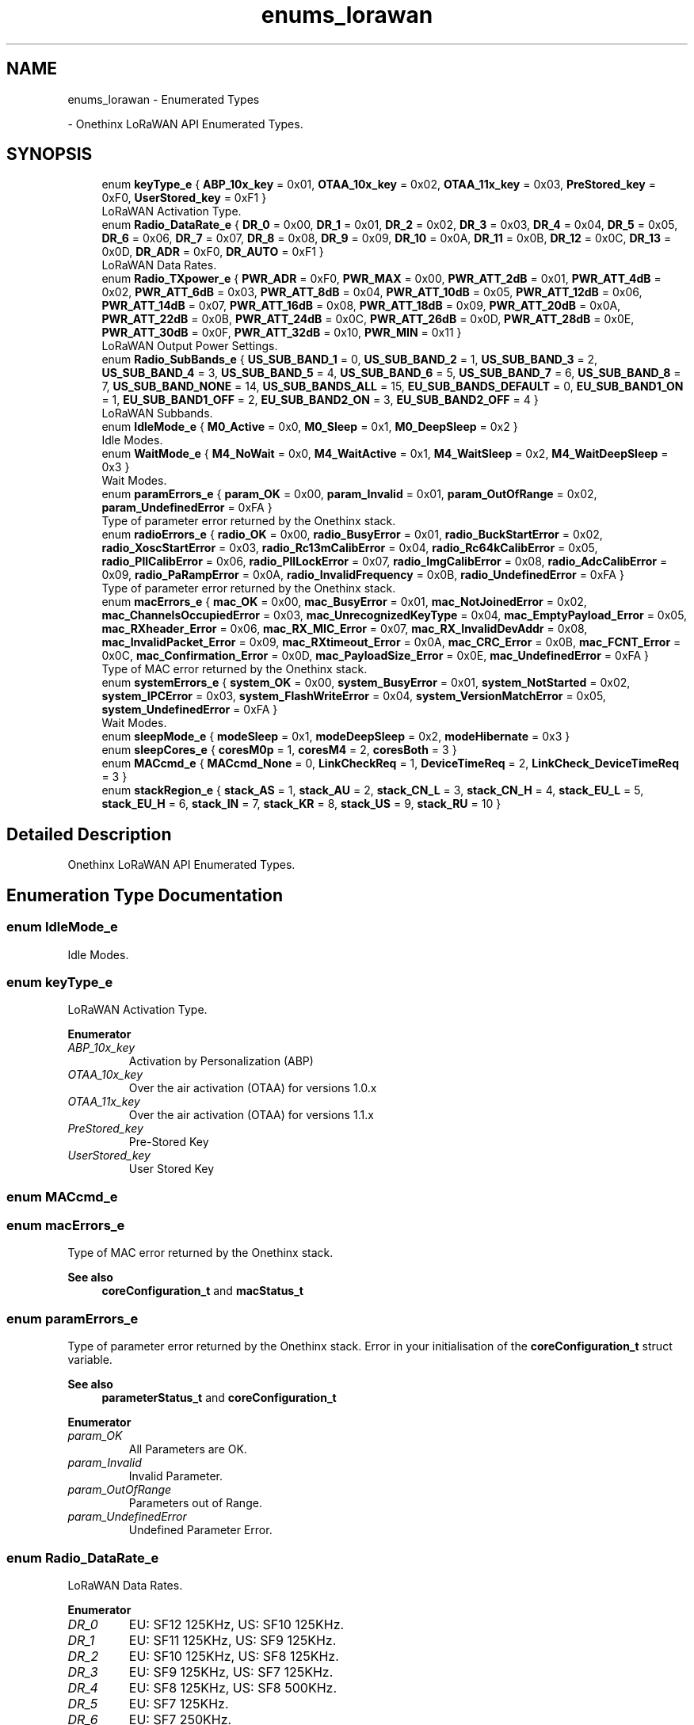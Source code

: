 .TH "enums_lorawan" 3 "Mon Jun 7 2021" "Onethinx LoRaWAN module" \" -*- nroff -*-
.ad l
.nh
.SH NAME
enums_lorawan \- Enumerated Types
.PP
 \- Onethinx LoRaWAN API Enumerated Types\&.  

.SH SYNOPSIS
.br
.PP

.in +1c
.ti -1c
.RI "enum \fBkeyType_e\fP { \fBABP_10x_key\fP = 0x01, \fBOTAA_10x_key\fP = 0x02, \fBOTAA_11x_key\fP = 0x03, \fBPreStored_key\fP = 0xF0, \fBUserStored_key\fP = 0xF1 }"
.br
.RI "LoRaWAN Activation Type\&. "
.in -1c
.in +1c
.ti -1c
.RI "enum \fBRadio_DataRate_e\fP { \fBDR_0\fP = 0x00, \fBDR_1\fP = 0x01, \fBDR_2\fP = 0x02, \fBDR_3\fP = 0x03, \fBDR_4\fP = 0x04, \fBDR_5\fP = 0x05, \fBDR_6\fP = 0x06, \fBDR_7\fP = 0x07, \fBDR_8\fP = 0x08, \fBDR_9\fP = 0x09, \fBDR_10\fP = 0x0A, \fBDR_11\fP = 0x0B, \fBDR_12\fP = 0x0C, \fBDR_13\fP = 0x0D, \fBDR_ADR\fP = 0xF0, \fBDR_AUTO\fP = 0xF1 }"
.br
.RI "LoRaWAN Data Rates\&. "
.ti -1c
.RI "enum \fBRadio_TXpower_e\fP { \fBPWR_ADR\fP = 0xF0, \fBPWR_MAX\fP = 0x00, \fBPWR_ATT_2dB\fP = 0x01, \fBPWR_ATT_4dB\fP = 0x02, \fBPWR_ATT_6dB\fP = 0x03, \fBPWR_ATT_8dB\fP = 0x04, \fBPWR_ATT_10dB\fP = 0x05, \fBPWR_ATT_12dB\fP = 0x06, \fBPWR_ATT_14dB\fP = 0x07, \fBPWR_ATT_16dB\fP = 0x08, \fBPWR_ATT_18dB\fP = 0x09, \fBPWR_ATT_20dB\fP = 0x0A, \fBPWR_ATT_22dB\fP = 0x0B, \fBPWR_ATT_24dB\fP = 0x0C, \fBPWR_ATT_26dB\fP = 0x0D, \fBPWR_ATT_28dB\fP = 0x0E, \fBPWR_ATT_30dB\fP = 0x0F, \fBPWR_ATT_32dB\fP = 0x10, \fBPWR_MIN\fP = 0x11 }"
.br
.RI "LoRaWAN Output Power Settings\&. "
.ti -1c
.RI "enum \fBRadio_SubBands_e\fP { \fBUS_SUB_BAND_1\fP = 0, \fBUS_SUB_BAND_2\fP = 1, \fBUS_SUB_BAND_3\fP = 2, \fBUS_SUB_BAND_4\fP = 3, \fBUS_SUB_BAND_5\fP = 4, \fBUS_SUB_BAND_6\fP = 5, \fBUS_SUB_BAND_7\fP = 6, \fBUS_SUB_BAND_8\fP = 7, \fBUS_SUB_BAND_NONE\fP = 14, \fBUS_SUB_BANDS_ALL\fP = 15, \fBEU_SUB_BANDS_DEFAULT\fP = 0, \fBEU_SUB_BAND1_ON\fP = 1, \fBEU_SUB_BAND1_OFF\fP = 2, \fBEU_SUB_BAND2_ON\fP = 3, \fBEU_SUB_BAND2_OFF\fP = 4 }"
.br
.RI "LoRaWAN Subbands\&. "
.ti -1c
.RI "enum \fBIdleMode_e\fP { \fBM0_Active\fP = 0x0, \fBM0_Sleep\fP = 0x1, \fBM0_DeepSleep\fP = 0x2 }"
.br
.RI "Idle Modes\&. "
.ti -1c
.RI "enum \fBWaitMode_e\fP { \fBM4_NoWait\fP = 0x0, \fBM4_WaitActive\fP = 0x1, \fBM4_WaitSleep\fP = 0x2, \fBM4_WaitDeepSleep\fP = 0x3 }"
.br
.RI "Wait Modes\&. "
.in -1c
.in +1c
.ti -1c
.RI "enum \fBparamErrors_e\fP { \fBparam_OK\fP = 0x00, \fBparam_Invalid\fP = 0x01, \fBparam_OutOfRange\fP = 0x02, \fBparam_UndefinedError\fP = 0xFA }"
.br
.RI "Type of parameter error returned by the Onethinx stack\&. "
.ti -1c
.RI "enum \fBradioErrors_e\fP { \fBradio_OK\fP = 0x00, \fBradio_BusyError\fP = 0x01, \fBradio_BuckStartError\fP = 0x02, \fBradio_XoscStartError\fP = 0x03, \fBradio_Rc13mCalibError\fP = 0x04, \fBradio_Rc64kCalibError\fP = 0x05, \fBradio_PllCalibError\fP = 0x06, \fBradio_PllLockError\fP = 0x07, \fBradio_ImgCalibError\fP = 0x08, \fBradio_AdcCalibError\fP = 0x09, \fBradio_PaRampError\fP = 0x0A, \fBradio_InvalidFrequency\fP = 0x0B, \fBradio_UndefinedError\fP = 0xFA }"
.br
.RI "Type of parameter error returned by the Onethinx stack\&. "
.ti -1c
.RI "enum \fBmacErrors_e\fP { \fBmac_OK\fP = 0x00, \fBmac_BusyError\fP = 0x01, \fBmac_NotJoinedError\fP = 0x02, \fBmac_ChannelsOccupiedError\fP = 0x03, \fBmac_UnrecognizedKeyType\fP = 0x04, \fBmac_EmptyPayload_Error\fP = 0x05, \fBmac_RXheader_Error\fP = 0x06, \fBmac_RX_MIC_Error\fP = 0x07, \fBmac_RX_InvalidDevAddr\fP = 0x08, \fBmac_InvalidPacket_Error\fP = 0x09, \fBmac_RXtimeout_Error\fP = 0x0A, \fBmac_CRC_Error\fP = 0x0B, \fBmac_FCNT_Error\fP = 0x0C, \fBmac_Confirmation_Error\fP = 0x0D, \fBmac_PayloadSize_Error\fP = 0x0E, \fBmac_UndefinedError\fP = 0xFA }"
.br
.RI "Type of MAC error returned by the Onethinx stack\&. "
.ti -1c
.RI "enum \fBsystemErrors_e\fP { \fBsystem_OK\fP = 0x00, \fBsystem_BusyError\fP = 0x01, \fBsystem_NotStarted\fP = 0x02, \fBsystem_IPCError\fP = 0x03, \fBsystem_FlashWriteError\fP = 0x04, \fBsystem_VersionMatchError\fP = 0x05, \fBsystem_UndefinedError\fP = 0xFA }"
.br
.RI "Wait Modes\&. "
.in -1c
.in +1c
.ti -1c
.RI "enum \fBsleepMode_e\fP { \fBmodeSleep\fP = 0x1, \fBmodeDeepSleep\fP = 0x2, \fBmodeHibernate\fP = 0x3 }"
.br
.ti -1c
.RI "enum \fBsleepCores_e\fP { \fBcoresM0p\fP = 1, \fBcoresM4\fP = 2, \fBcoresBoth\fP = 3 }"
.br
.ti -1c
.RI "enum \fBMACcmd_e\fP { \fBMACcmd_None\fP = 0, \fBLinkCheckReq\fP = 1, \fBDeviceTimeReq\fP = 2, \fBLinkCheck_DeviceTimeReq\fP = 3 }"
.br
.in -1c
.in +1c
.ti -1c
.RI "enum \fBstackRegion_e\fP { \fBstack_AS\fP = 1, \fBstack_AU\fP = 2, \fBstack_CN_L\fP = 3, \fBstack_CN_H\fP = 4, \fBstack_EU_L\fP = 5, \fBstack_EU_H\fP = 6, \fBstack_IN\fP = 7, \fBstack_KR\fP = 8, \fBstack_US\fP = 9, \fBstack_RU\fP = 10 }"
.br
.in -1c
.SH "Detailed Description"
.PP 
Onethinx LoRaWAN API Enumerated Types\&. 


.SH "Enumeration Type Documentation"
.PP 
.SS "enum \fBIdleMode_e\fP"

.PP
Idle Modes\&. 
.SS "enum \fBkeyType_e\fP"

.PP
LoRaWAN Activation Type\&. 
.PP
\fBEnumerator\fP
.in +1c
.TP
\fB\fIABP_10x_key \fP\fP
Activation by Personalization (ABP) 
.TP
\fB\fIOTAA_10x_key \fP\fP
Over the air activation (OTAA) for versions 1\&.0\&.x 
.TP
\fB\fIOTAA_11x_key \fP\fP
Over the air activation (OTAA) for versions 1\&.1\&.x 
.TP
\fB\fIPreStored_key \fP\fP
Pre-Stored Key 
.TP
\fB\fIUserStored_key \fP\fP
User Stored Key 
.SS "enum \fBMACcmd_e\fP"

.SS "enum \fBmacErrors_e\fP"

.PP
Type of MAC error returned by the Onethinx stack\&. 
.PP
\fBSee also\fP
.RS 4
\fBcoreConfiguration_t\fP and \fBmacStatus_t\fP 
.RE
.PP

.SS "enum \fBparamErrors_e\fP"

.PP
Type of parameter error returned by the Onethinx stack\&. Error in your initialisation of the \fBcoreConfiguration_t\fP struct variable\&. 
.PP
\fBSee also\fP
.RS 4
\fBparameterStatus_t\fP and \fBcoreConfiguration_t\fP 
.RE
.PP

.PP
\fBEnumerator\fP
.in +1c
.TP
\fB\fIparam_OK \fP\fP
All Parameters are OK\&. 
.TP
\fB\fIparam_Invalid \fP\fP
Invalid Parameter\&. 
.TP
\fB\fIparam_OutOfRange \fP\fP
Parameters out of Range\&. 
.TP
\fB\fIparam_UndefinedError \fP\fP
Undefined Parameter Error\&. 
.SS "enum \fBRadio_DataRate_e\fP"

.PP
LoRaWAN Data Rates\&. 
.PP
\fBEnumerator\fP
.in +1c
.TP
\fB\fIDR_0 \fP\fP
EU: SF12 125KHz, US: SF10 125KHz\&. 
.TP
\fB\fIDR_1 \fP\fP
EU: SF11 125KHz, US: SF9 125KHz\&. 
.TP
\fB\fIDR_2 \fP\fP
EU: SF10 125KHz, US: SF8 125KHz\&. 
.TP
\fB\fIDR_3 \fP\fP
EU: SF9 125KHz, US: SF7 125KHz\&. 
.TP
\fB\fIDR_4 \fP\fP
EU: SF8 125KHz, US: SF8 500KHz\&. 
.TP
\fB\fIDR_5 \fP\fP
EU: SF7 125KHz\&. 
.TP
\fB\fIDR_6 \fP\fP
EU: SF7 250KHz\&. 
.TP
\fB\fIDR_7 \fP\fP
EU: FSK 50kbps\&. 
.TP
\fB\fIDR_8 \fP\fP
US: SF12 500KHz (downlinks only) 
.TP
\fB\fIDR_9 \fP\fP
US: SF11 500KHz (downlinks only) 
.TP
\fB\fIDR_10 \fP\fP
US: SF10 500KHz (downlinks only) 
.TP
\fB\fIDR_11 \fP\fP
US: SF9 500KHz (downlinks only) 
.TP
\fB\fIDR_12 \fP\fP
US: SF8 500KHz (downlinks only) 
.TP
\fB\fIDR_13 \fP\fP
US: SF7 500KHz (downlinks only) 
.TP
\fB\fIDR_ADR \fP\fP
Adaptive DataRate\&. 
.TP
\fB\fIDR_AUTO \fP\fP
Automatic DataRate (during joining) 
.SS "enum \fBRadio_SubBands_e\fP"

.PP
LoRaWAN Subbands\&. 
.SS "enum \fBRadio_TXpower_e\fP"

.PP
LoRaWAN Output Power Settings\&. 
.SS "enum \fBradioErrors_e\fP"

.PP
Type of parameter error returned by the Onethinx stack\&. Error in your initialisation of the \fBcoreConfiguration_t\fP struct variable\&. 
.PP
\fBSee also\fP
.RS 4
\fBcoreConfiguration_t\fP and \fBparameterStatus_t\fP 
.RE
.PP

.SS "enum \fBsleepCores_e\fP"

.SS "enum \fBsleepMode_e\fP"

.PP
\fBEnumerator\fP
.in +1c
.TP
\fB\fImodeSleep \fP\fP
.TP
\fB\fImodeDeepSleep \fP\fP
.TP
\fB\fImodeHibernate \fP\fP
.SS "enum \fBstackRegion_e\fP"

.PP
\fBEnumerator\fP
.in +1c
.TP
\fB\fIstack_AS \fP\fP
Region Australia 923 MHz\&. 
.TP
\fB\fIstack_AU \fP\fP
Region Japan 915-928 MHz\&. 
.TP
\fB\fIstack_CN_L \fP\fP
Region China 470-510 MHz\&. 
.TP
\fB\fIstack_CN_H \fP\fP
Region China 779-787 MHz\&. 
.TP
\fB\fIstack_EU_L \fP\fP
Region Europe 433 MHz\&. 
.TP
\fB\fIstack_EU_H \fP\fP
Region Europe 863-870 MHz\&. 
.TP
\fB\fIstack_IN \fP\fP
Region India 865-867 MHz\&. 
.TP
\fB\fIstack_KR \fP\fP
Region Korea 920-923 MHz\&. 
.TP
\fB\fIstack_US \fP\fP
Region North America 902-928 MHz\&. 
.TP
\fB\fIstack_RU \fP\fP
Region Russia 864-870 MHz\&. 
.SS "enum \fBsystemErrors_e\fP"

.PP
Wait Modes\&. 
.SS "enum \fBWaitMode_e\fP"

.PP
Wait Modes\&. 
.SH "Author"
.PP 
Generated automatically by Doxygen for Onethinx LoRaWAN module from the source code\&.
